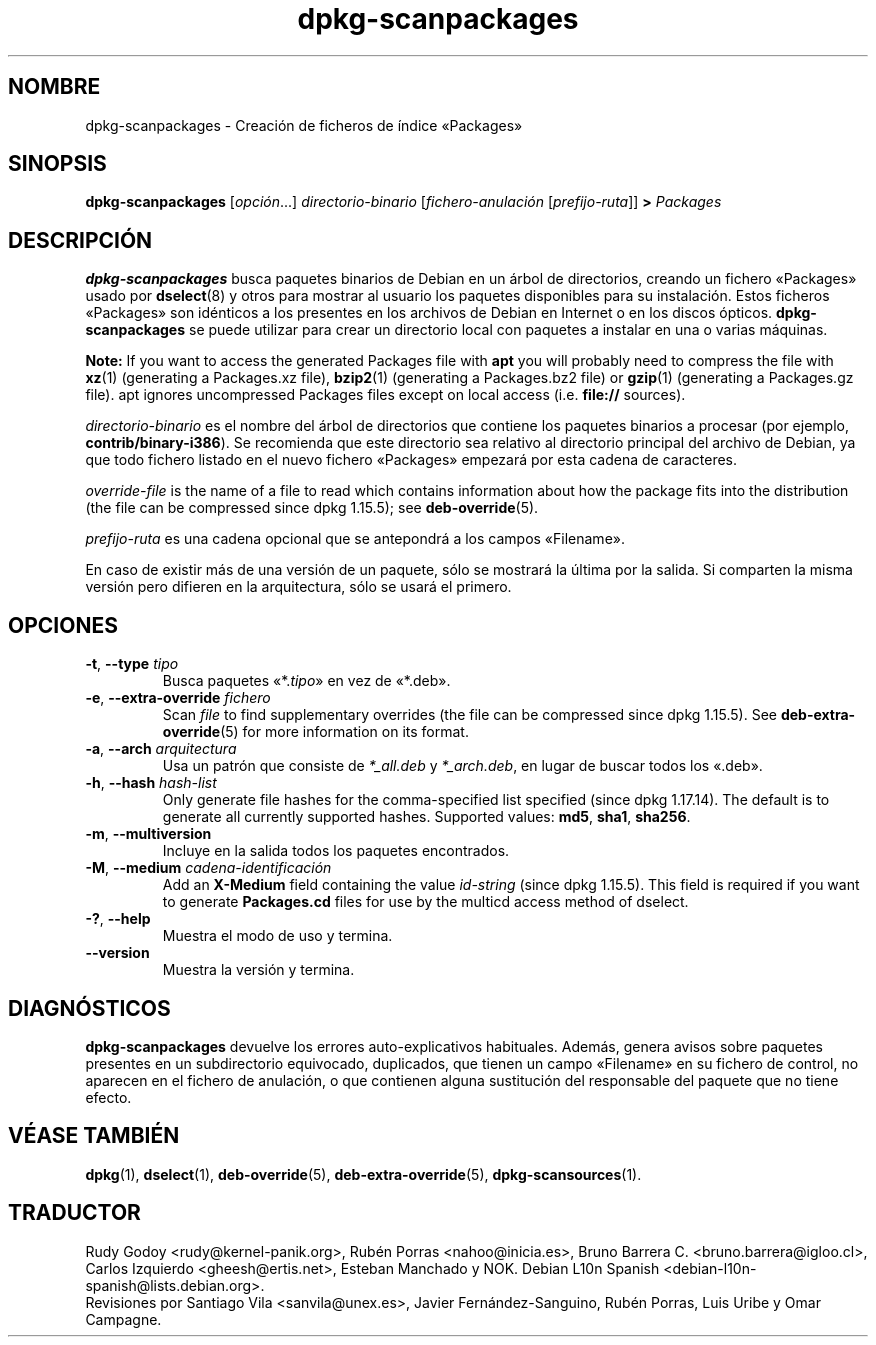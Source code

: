 .\" dpkg manual page - dpkg-scanpackages(1)
.\"
.\" Copyright © 1996 Michael Shields <shields@crosslink.net>
.\" Copyright © 2006 Frank Lichtenheld <djpig@debian.org>
.\" Copyright © 2007, 2009, 2011-2014 Guillem Jover <guillem@debian.org>
.\" Copyright © 2009 Raphaël Hertzog <hertzog@debian.org>
.\"
.\" This is free software; you can redistribute it and/or modify
.\" it under the terms of the GNU General Public License as published by
.\" the Free Software Foundation; either version 2 of the License, or
.\" (at your option) any later version.
.\"
.\" This is distributed in the hope that it will be useful,
.\" but WITHOUT ANY WARRANTY; without even the implied warranty of
.\" MERCHANTABILITY or FITNESS FOR A PARTICULAR PURPOSE.  See the
.\" GNU General Public License for more details.
.\"
.\" You should have received a copy of the GNU General Public License
.\" along with this program.  If not, see <https://www.gnu.org/licenses/>.
.
.\"*******************************************************************
.\"
.\" This file was generated with po4a. Translate the source file.
.\"
.\"*******************************************************************
.TH dpkg\-scanpackages 1 "7 de mayo del 2012" "Proyecto Debian" "Herramientas de dpkg"
.SH NOMBRE
dpkg\-scanpackages \- Creación de ficheros de índice «Packages»
.
.SH SINOPSIS
\fBdpkg\-scanpackages\fP [\fIopción\fP...] \fIdirectorio\-binario\fP
[\fIfichero\-anulación\fP [\fIprefijo\-ruta\fP]] \fB>\fP \fIPackages\fP
.
.SH DESCRIPCIÓN
\fBdpkg\-scanpackages\fP busca paquetes binarios de Debian en un árbol de
directorios, creando un fichero «Packages» usado por \fBdselect\fP(8) y otros
para mostrar al usuario los paquetes disponibles para su instalación. Estos
ficheros «Packages» son idénticos a los presentes en los archivos de Debian
en Internet o en los discos ópticos. \fBdpkg\-scanpackages\fP se puede utilizar
para crear un directorio local con paquetes a instalar en una o varias
máquinas.
.PP
\fBNote:\fP If you want to access the generated Packages file with \fBapt\fP you
will probably need to compress the file with \fBxz\fP(1)  (generating a
Packages.xz file), \fBbzip2\fP(1)  (generating a Packages.bz2 file) or
\fBgzip\fP(1)  (generating a Packages.gz file). apt ignores uncompressed
Packages files except on local access (i.e.  \fBfile://\fP sources).
.PP
\fIdirectorio\-binario\fP es el nombre del árbol de directorios que contiene los
paquetes binarios  a procesar (por ejemplo, \fBcontrib/binary\-i386\fP). Se
recomienda que este directorio sea relativo al directorio principal del
archivo de Debian, ya que todo fichero listado en el nuevo fichero
«Packages» empezará por esta cadena de caracteres.
.PP
\fIoverride\-file\fP is the name of a file to read which contains information
about how the package fits into the distribution (the file can be compressed
since dpkg 1.15.5); see \fBdeb\-override\fP(5).
.PP
\fIprefijo\-ruta\fP es una cadena opcional que se antepondrá a los campos
«Filename».
.PP
En caso de existir más de una versión de un paquete, sólo se mostrará la
última por la salida. Si comparten la misma versión pero difieren en la
arquitectura, sólo se usará el primero.
.
.SH OPCIONES
.TP 
\fB\-t\fP, \fB\-\-type\fP \fItipo\fP
Busca paquetes «*.\fItipo\fP» en vez de «*.deb».
.TP 
\fB\-e\fP, \fB\-\-extra\-override\fP \fIfichero\fP
Scan \fIfile\fP to find supplementary overrides (the file can be compressed
since dpkg 1.15.5).  See \fBdeb\-extra\-override\fP(5)  for more information on
its format.
.TP 
\fB\-a\fP, \fB\-\-arch\fP \fIarquitectura\fP
Usa un patrón que consiste de \fI*_all.deb\fP y \fI*_arch.deb\fP, en lugar de
buscar todos los «.deb».
.TP 
\fB\-h\fP, \fB\-\-hash\fP \fIhash\-list\fP
Only generate file hashes for the comma\-specified list specified (since dpkg
1.17.14).  The default is to generate all currently supported hashes.
Supported values: \fBmd5\fP, \fBsha1\fP, \fBsha256\fP.
.TP 
\fB\-m\fP, \fB\-\-multiversion\fP
Incluye en la salida todos los paquetes encontrados.
.TP 
\fB\-M\fP, \fB\-\-medium\fP \fIcadena\-identificación\fP
Add an \fBX\-Medium\fP field containing the value \fIid\-string\fP (since dpkg
1.15.5).  This field is required if you want to generate \fBPackages.cd\fP
files for use by the multicd access method of dselect.
.TP 
\fB\-?\fP, \fB\-\-help\fP
Muestra el modo de uso y termina.
.TP 
\fB\-\-version\fP
Muestra la versión y termina.
.
.SH DIAGNÓSTICOS
\fBdpkg\-scanpackages\fP devuelve los errores auto\-explicativos
habituales. Además, genera avisos sobre paquetes presentes en un
subdirectorio equivocado, duplicados, que tienen un campo «Filename» en su
fichero de control, no aparecen en el fichero de anulación, o que contienen
alguna sustitución del responsable del paquete que no tiene efecto.
.
.SH "VÉASE TAMBIÉN"
.ad l
.nh
\fBdpkg\fP(1), \fBdselect\fP(1), \fBdeb\-override\fP(5), \fBdeb\-extra\-override\fP(5),
\fBdpkg\-scansources\fP(1).
.SH TRADUCTOR
Rudy Godoy <rudy@kernel\-panik.org>,
Rubén Porras <nahoo@inicia.es>,
Bruno Barrera C. <bruno.barrera@igloo.cl>,
Carlos Izquierdo <gheesh@ertis.net>,
Esteban Manchado y
NOK.
Debian L10n Spanish <debian\-l10n\-spanish@lists.debian.org>.
.br
Revisiones por Santiago Vila <sanvila@unex.es>,
Javier Fernández\-Sanguino, Rubén Porras,
Luis Uribe y Omar Campagne.
